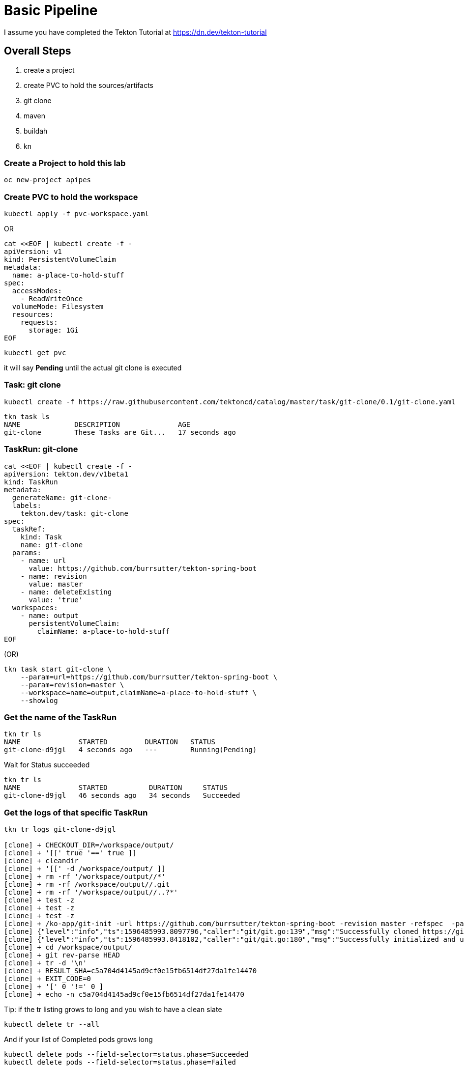= Basic Pipeline

I assume you have completed the Tekton Tutorial at https://dn.dev/tekton-tutorial


== Overall Steps
. create a project
. create PVC to hold the sources/artifacts
. git clone
. maven
. buildah
. kn

=== Create a Project to hold this lab
----
oc new-project apipes
----

=== Create PVC to hold the workspace
----
kubectl apply -f pvc-workspace.yaml
----

OR

----
cat <<EOF | kubectl create -f -
apiVersion: v1
kind: PersistentVolumeClaim
metadata:
  name: a-place-to-hold-stuff
spec:
  accessModes:
    - ReadWriteOnce
  volumeMode: Filesystem
  resources:
    requests:
      storage: 1Gi
EOF
----

----
kubectl get pvc
----

it will say *Pending* until the actual git clone is executed


=== Task: git clone
----
kubectl create -f https://raw.githubusercontent.com/tektoncd/catalog/master/task/git-clone/0.1/git-clone.yaml

----

----
tkn task ls
NAME             DESCRIPTION              AGE
git-clone        These Tasks are Git...   17 seconds ago
----

=== TaskRun: git-clone

----
cat <<EOF | kubectl create -f -
apiVersion: tekton.dev/v1beta1
kind: TaskRun
metadata:
  generateName: git-clone-
  labels: 
    tekton.dev/task: git-clone
spec:
  taskRef:
    kind: Task
    name: git-clone
  params: 
    - name: url
      value: https://github.com/burrsutter/tekton-spring-boot
    - name: revision
      value: master
    - name: deleteExisting
      value: 'true'
  workspaces: 
    - name: output
      persistentVolumeClaim:
        claimName: a-place-to-hold-stuff
EOF
----

(OR)

[source,bash,attributes]
----
tkn task start git-clone \
    --param=url=https://github.com/burrsutter/tekton-spring-boot \
    --param=revision=master \
    --workspace=name=output,claimName=a-place-to-hold-stuff \
    --showlog
----


=== Get the name of the TaskRun
----
tkn tr ls
NAME              STARTED         DURATION   STATUS
git-clone-d9jgl   4 seconds ago   ---        Running(Pending)
----

Wait for Status succeeded
----
tkn tr ls
NAME              STARTED          DURATION     STATUS
git-clone-d9jgl   46 seconds ago   34 seconds   Succeeded
----

=== Get the logs of that specific TaskRun

----
tkn tr logs git-clone-d9jgl

[clone] + CHECKOUT_DIR=/workspace/output/
[clone] + '[[' true '==' true ]]
[clone] + cleandir
[clone] + '[[' -d /workspace/output/ ]]
[clone] + rm -rf '/workspace/output//*'
[clone] + rm -rf /workspace/output//.git
[clone] + rm -rf '/workspace/output//..?*'
[clone] + test -z
[clone] + test -z
[clone] + test -z
[clone] + /ko-app/git-init -url https://github.com/burrsutter/tekton-spring-boot -revision master -refspec  -path /workspace/output/ '-sslVerify=true' '-submodules=true' -depth 1
[clone] {"level":"info","ts":1596485993.8097796,"caller":"git/git.go:139","msg":"Successfully cloned https://github.com/burrsutter/tekton-spring-boot @ c5a704d4145ad9cf0e15fb6514df27da1fe14470 (grafted, HEAD, origin/master) in path /workspace/output/"}
[clone] {"level":"info","ts":1596485993.8418102,"caller":"git/git.go:180","msg":"Successfully initialized and updated submodules in path /workspace/output/"}
[clone] + cd /workspace/output/
[clone] + git rev-parse HEAD
[clone] + tr -d '\n'
[clone] + RESULT_SHA=c5a704d4145ad9cf0e15fb6514df27da1fe14470
[clone] + EXIT_CODE=0
[clone] + '[' 0 '!=' 0 ]
[clone] + echo -n c5a704d4145ad9cf0e15fb6514df27da1fe14470
----

Tip: if the tr listing grows to long and you wish to have a clean slate
----
kubectl delete tr --all
---- 

And if your list of Completed pods grows long

----
kubectl delete pods --field-selector=status.phase=Succeeded
kubectl delete pods --field-selector=status.phase=Failed
----

Tip: a trick to always getting the last TR logs
----
tkn tr logs -f -a $(tkn tr ls | awk 'NR==2{print $1}')
----

=== Task: listing
----
kubectl create -f task-list-directory.yaml
----

----
tkn task ls
NAME             DESCRIPTION              AGE
git-clone        These Tasks are Git...   1 minute ago
list-directory   Simple directory li...   3 seconds ago
----

=== TaskRun: Listing
----
cat <<EOF | kubectl create -f -
apiVersion: tekton.dev/v1beta1
kind: TaskRun
metadata:
  generateName: list-directory-
  labels:
    tekton.dev/task: list-directory
spec:
  taskRef:
    name: list-directory
  workspaces:
    - name: directory
      persistentVolumeClaim:
        claimName: a-place-to-hold-stuff
EOF
----

----
tkn tr ls
NAME                   STARTED         DURATION     STATUS
list-directory-7wxjd   2 seconds ago   ---          Running(Pending)
git-clone-d9jgl        1 minute ago    34 seconds   Succeeded
----

----
tkn tr logs list-directory-7wxjd

[list-directory] total 36
[list-directory] drwxrwsr-x    4 10006200 10006200      4096 Aug  3 15:57 src
[list-directory] -rw-rw-r--    1 10006200 10006200       461 Aug  3 15:57 readme.adoc
[list-directory] -rw-rw-r--    1 10006200 10006200      1846 Aug  3 15:57 pom.xml
[list-directory] -rw-rw-r--    1 10006200 10006200      6608 Aug  3 15:57 mvnw.cmd
[list-directory] -rwxrwxr-x    1 10006200 10006200     10070 Aug  3 15:57 mvnw
[list-directory] -rw-rw-r--    1 10006200 10006200       111 Aug  3 15:57 Dockerfile
----

OR
----
tkn task start list-directory \
  --showlog \
  --workspace name=directory,claimName=a-place-to-hold-stuff
----

=== Nexus Service

Deploy a Nexus Service to cache Maven artifacts 
----
kubectl apply -f https://raw.githubusercontent.com/redhat-developer-demos/tekton-tutorial/master/install/utils/nexus.yaml
----

=== Create a ConfigMap to hold the settings.xml
----
kubectl create cm maven-settings \
  --from-file=settings.xml=maven-settings.xml
----

=== Task: Maven
----
kubectl apply -f https://raw.githubusercontent.com/tektoncd/catalog/master/task/maven/0.1/maven.yaml
----

----
tkn task ls
NAME             DESCRIPTION              AGE
git-clone        These Tasks are Git...   4 minutes ago
list-directory   Simple directory li...   2 minutes ago
maven            This Task can be us...   4 seconds ago
----

----
tkn task describe maven
----


==== TaskRun: Maven package

----
cat <<EOF | kubectl create -f -
apiVersion: tekton.dev/v1beta1
kind: TaskRun
metadata:
  generateName: maven-build-
  labels:
    tekton.dev/task: maven
spec:
  taskRef:
    name: maven
  params:
    - name: GOALS 
      value:
        - -B
        - -DskipTests
        - clean
        - package
  workspaces:
    - name: maven-settings
      configmap: 
        name: maven-settings
    - name: source
      persistentVolumeClaim: 
        claimName: a-place-to-hold-stuff
EOF
----

OR

[source,bash,subs="+quotes"]
----
tkn task start maven \
    --param=GOALS="-B,-DskipTests, clean,package" \
    --workspace=name=source,claimName=a-place-to-hold-stuff \
    --workspace=name=maven-settings,#config=maven-settings#  \#<.>
    --showlog
----

<.> Its *config* not *configmap*

Monitor logs of the Maven TaskRun
----
tkn tr logs -f -a $(tkn tr ls | awk 'NR==2{print $1}')
----

Look for BUILD SUCCESS at the end
----
[mvn-goals] [INFO] Replacing main artifact with repackaged archive
[mvn-goals] [INFO] ------------------------------------------------------------------------
[mvn-goals] [INFO] BUILD SUCCESS
[mvn-goals] [INFO] ------------------------------------------------------------------------
[mvn-goals] [INFO] Total time:  01:07 min
[mvn-goals] [INFO] Finished at: 2020-08-02T17:30:09Z
[mvn-goals] [INFO] ------------------------------------------------------------------------
----

=== List the target directory

Looking for the fat jar with a TaskRun

----
cat <<EOF | kubectl create -f -
apiVersion: tekton.dev/v1beta1
kind: TaskRun
metadata:
  generateName: list-directory-
  labels:
    tekton.dev/task: list-directory
spec:
  taskRef:
    name: list-directory
  params:
    - name: sub-dirs
      value:
        - target
  workspaces:
    - name: directory
      persistentVolumeClaim:
        claimName: a-place-to-hold-stuff
EOF
----

and follow the logs

----
tkn tr logs -f -a $(tkn tr ls | awk 'NR==2{print $1}')
----

expected output of the target directory listing
----
[list-directory] total 16164
[list-directory] drwxrwsr-x    3 10006200 10006200      4096 Aug  3 20:23 maven-status
[list-directory] drwxrwsr-x    3 10006200 10006200      4096 Aug  3 20:23 generated-sources
[list-directory] drwxrwsr-x    3 10006200 10006200      4096 Aug  3 20:23 test-classes
[list-directory] drwxrwsr-x    3 10006200 10006200      4096 Aug  3 20:23 generated-test-sources
[list-directory] drwxrwsr-x    3 10006200 10006200      4096 Aug  3 20:23 classes
[list-directory] -rw-rw-r--    1 10006200 10006200      4353 Aug  3 20:23 tekton-spring-boot-0.0.1-SNAPSHOT.jar.original
[list-directory] drwxrwsr-x    2 10006200 10006200      4096 Aug  3 20:23 maven-archiver
[list-directory] -rw-rw-r--    1 10006200 10006200  16515300 Aug  3 20:23 tekton-spring-boot-0.0.1-SNAPSHOT.jar
----

=== Task: Buildah
----
kubectl apply -f https://raw.githubusercontent.com/tektoncd/catalog/master/task/buildah/0.1/buildah.yaml
----

----
tkn task ls
NAME             DESCRIPTION              AGE
buildah          Buildah task builds...   4 seconds ago
git-clone        These Tasks are Git...   1 hour ago
list-directory   Simple directory li...   17 minutes ago
maven            This Task can be us...   1 hour ago
----

----
tkn task describe buildah
----

=== TaskRun: Buildah

----
cat <<EOF | kubectl create -f -
apiVersion: tekton.dev/v1beta1
kind: TaskRun
metadata:
  generateName: buildah-build-
  labels:
    tekton.dev/task: buildah-build
spec:
  taskRef:
    name: buildah
  params:
    - name: IMAGE
      value: 'image-registry.openshift-image-registry.svc:5000/apipes/tekton-spring-boot'
    - name: TLSVERIFY
      value: 'false'
  workspaces:
    - name: source
      persistentVolumeClaim:
        claimName: a-place-to-hold-stuff
EOF
----

----
tkn tr logs -f -a $(tkn tr ls | awk 'NR==2{print $1}')
----

Expected output
----
[push] Getting image source signatures
[push] Copying blob sha256:90c2e42f948b524cf98005073e0b0aa2065160abf9e8b314976c064e270d92ac
[push] Copying blob sha256:73ac5884e9391c51862edc7b13349576653cfefb8e1cc388992b407a9bbd9cb4
[push] Copying blob sha256:f9ddbcc4e7954a705b700c35c5e5beceabd86af121a6e561d86437a8512a6be6
[push] Copying blob sha256:7b08010864ba4c7ce9dfe1b90244b459b77c0387051659d37454783d10ab1113
[push] Copying config sha256:d139ef8f9299767cec7a21bc02be30155291fc4f0a9f87caf954b2b5b4bc66ef
[push] Writing manifest to image destination
[push] Copying config sha256:d139ef8f9299767cec7a21bc02be30155291fc4f0a9f87caf954b2b5b4bc66ef
[push] Writing manifest to image destination
[push] Storing signatures

[digest-to-results] + cat /workspace/source/image-digest
[digest-to-results] + tee /tekton/results/IMAGE_DIGEST
[digest-to-results] sha256:ae34e15d257738c2b862efcbfe667dac20c2649cecaeb964c18778ae1e90221e
----

=== Task: kn
----
kubectl apply -f https://raw.githubusercontent.com/tektoncd/catalog/master/task/kn/0.1/kn.yaml
----

----
tkn task ls
NAME             DESCRIPTION              AGE
buildah          Buildah task builds...   10 minutes ago
git-clone        These Tasks are Git...   29 minutes ago
kn               This Task performs ...   4 seconds ago
list-directory   Simple directory li...   16 minutes ago
maven            This Task can be us...   13 minutes ago
----

=== Create ServiceAccount

kn needs a ServiceAccount

Note: "apipes" is the namespace created with oc new-project

----
curl -sSL \
  https://raw.githubusercontent.com/tektoncd/catalog/master/task/kn/0.1/kn-deployer.yaml \
  | yq w - -d0 metadata.namespace apipes \
  | yq w - -d2 subjects.[0].namespace apipes \
  | kubectl apply -f -
----

Expected Results:

----
kubectl describe sa kn-deployer-account

Name:                kn-deployer-account
Namespace:           apipes
Labels:              <none>
Annotations:         Image pull secrets:  kn-deployer-account-dockercfg-dt9xz
Mountable secrets:   kn-deployer-account-token-hqdsn
                     kn-deployer-account-dockercfg-dt9xz
Tokens:              kn-deployer-account-token-hqdsn
                     kn-deployer-account-token-vdsfk
Events:              <none>
----

----
kubectl describe clusterrole kn-deployer

Name:                            kn-deployer
Labels:                          <none>
Annotations:                     PolicyRule:
  Resources                      Non-Resource URLs  Resource Names  Verbs
  ---------                      -----------------  --------------  -----
  revisions.serving.knative.dev  []                 []              [get list create update delete patch watch]
  routes.serving.knative.dev     []                 []              [get list create update delete patch watch]
  services.serving.knative.dev   []                 []              [get list create update delete patch watch]
----

----
kubectl describe clusterrolebinding kn-deployer-binding

Name:         kn-deployer-binding
Labels:       <none>
Annotations:  Role:
  Kind:       ClusterRole
  Name:       kn-deployer
Subjects:
  Kind            Name                 Namespace
  ----            ----                 ---------
  ServiceAccount  kn-deployer-account  apipes
----

=== TaskRun: kn

----
cat <<EOF | kubectl create -f -
apiVersion: tekton.dev/v1beta1
kind: TaskRun
metadata:
  generateName: kn-deployer-
  labels:
    tekton.dev/task: kn-deployer
spec:
  serviceAccountName: kn-deployer-account
  taskRef:
    name: kn
  params:
    - name: ARGS
      value: 
      - 'service'
      - 'create'
      - 'myservice'
      - '--force'
      - '--image=image-registry.openshift-image-registry.svc:5000/apipes/tekton-spring-boot'
EOF
----

----
tkn tr logs -f -a $(tkn tr ls | awk 'NR==2{print $1}')
----

Expected output
----
[kn] Creating service 'myservice' in namespace 'apipes':
[kn]
[kn]   0.236s The Route is still working to reflect the latest desired specification.
[kn]   0.454s Configuration "myservice" is waiting for a Revision to become ready.
[kn]   6.935s ...
[kn]   7.044s Ingress has not yet been reconciled.
[kn]   7.238s Ready to serve.
[kn]
[kn] Service 'myservice' created to latest revision 'myservice-yhlts-1' is available at URL:
[kn] http://myservice-apipes.apps.dublin.burr-on-aws.com
----

Curl that endpoint
----
curl http://myservice-apipes.apps.dublin.burr-on-aws.com
Hej from Spring Boot! 0 on myservice-yhlts-1-deployment-7dd4547f7c-qgkwv
----


=== Pipeline

Now that all the Tasks and TaskRuns are successful, time to wrap everything into a Pipeline

----
cat <<'EOF' | kubectl create -f -
apiVersion: tekton.dev/v1beta1
kind: Pipeline
metadata:
  name: pipeline-git-mvn-buildah-kn
spec:
  description: >-
    The Pipline to build and deploy the Java App as Knative Service.
  params:
    - name: image-name
      description: The fully qualified image name 
      default: 'image-registry.openshift-image-registry.svc:5000/apipes/tekton-spring-boot'
    - name: kn-service-name
      description: The Knative Service name
      default: myservice
    - name: github-repo-url
      description: The GitHub Repo of the Java Application
      default: https://github.com/burrsutter/tekton-spring-boot
    - name: github-repo-revision
      description: The GitHub revision to use
      default: master
  workspaces:
    - name: source
    - name: maven-settings 
  tasks:
    - name: git-clone
      taskRef:
        name: git-clone
      params:
        - name: url
          value: $(params.github-repo-url)
        - name: revision
          value: $(params.github-repo-revision)
        - name: deleteExisting
          value: 'true'
      workspaces:
        - name: output
          workspace: source
    - name: mvn-test
      taskRef:
        name: maven
      runAfter:
        - git-clone
      params:
        - name: GOALS
          value: ['-B', 'clean', 'test']
      workspaces:
        - name: maven-settings
          workspace: maven-settings
        - name: source
          workspace: source
    - name: mvn-package
      taskRef:
        name: maven
      runAfter:
        - mvn-test
      params:
        - name: GOALS
          value: ['-B', '-DskipTests', 'clean', 'package']
      workspaces:
        - name: maven-settings
          workspace: maven-settings
        - name: source
          workspace: source
    - name: buildah-image
      taskRef:
        name: buildah
      runAfter:
        - mvn-package
      params:
        - name: IMAGE
          value: '$(params.image-name)'
        - name: TLSVERIFY
          value: 'false'
      workspaces:
        - name: source
          workspace: source
    - name: deploy-kn-service
      taskRef:
        name: kn
      runAfter:
        - buildah-image
      params:
        - name: ARGS
          value:
            - 'service'
            - 'create'
            - '$(params.kn-service-name)'
            - '--force'
            - '--image=$(params.image-name)@$(tasks.buildah-image.results.IMAGE_DIGEST)'
EOF
----

=== Pipeline Run

----
cat <<'EOF' | kubectl create -f -
apiVersion: tekton.dev/v1beta1
kind: PipelineRun
metadata:
  generateName: pipeline-run-git-mvn-buildah-kn-
  labels:
    tekton.dev/pipeline: pipeline-git-mvn-buildah-kn
spec:
  serviceAccountName: kn-deployer-account 
  pipelineRef:
    name: pipeline-git-mvn-buildah-kn
  workspaces: 
    - name: maven-settings
      configmap:
        name: maven-settings
    - name: source
      persistentVolumeClaim:
        claimName: a-place-to-hold-stuff
EOF
----

----
tkn pr logs -f -a $(tkn pr ls | awk 'NR==2{print $1}')
----


== Enhancement with Maven Jib

*NOT WORKING*

=== TaskRun: Maven Jib 

Note: this is not working as it needs

[source,bash,attributes]
----
mvn compile jib:build -Dimage=quay.io/burrsutter/tekton-git-jib-kn:v1
----


For insecure registry the jib command is:

[source,bash,attributes]
----
mvn compile -DskipTests,clean,compile,jib:build,-Djib.allowInsecureRegistries=true,-Dimage=image-registry.openshift-image-registry.svc:5000/apipes/tekton-spring-boot
----

----
cat <<EOF | kubectl create -f -
echo 'apiVersion: tekton.dev/v1beta1
kind: TaskRun
metadata:
  generateName: maven-jib-
  labels:
    tekton.dev/task: maven
spec:
  taskRef:
    name: maven
  params:
    - name: GOALS
      value:
        - -B
        - -DskipTests
        - clean
        - compile
        - jib:build
        - -Djib.allowInsecureRegistries=true #<.>
        - -Dimage=image-registry.openshift-image-registry.svc:5000/apipes/tekton-spring-boot
  workspaces:
    - name: maven-settings
      configmap:
        name: maven-settings
    - name: source
      persistentVolumeClaim:
        claimName: a-place-to-hold-stuff' | kubectl create -f - 
EOF
----

<.> this is required if Jib wants to push to local registry 

(OR)

[source,bash,quotes="+quotes"]
----
tkn task start maven \
    --param=GOALS='-DskipTests,clean,compile,jib:build,-Djib.allowInsecureRegistries=true,-Dimage=image-registry.openshift-image-registry.svc:5000/apipes/tekton-spring-boot' \
    --workspace=name=maven-settings,config=maven-settings  \
    --workspace=name=source,claimName=a-place-to-hold-stuff \
    --showlog
----


----
tkn tr logs -f -a $(tkn tr ls | awk 'NR==2{print $1}')
----